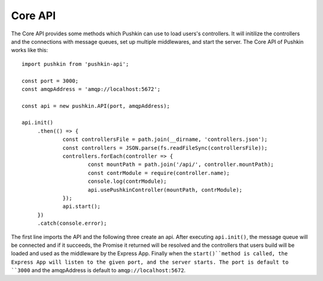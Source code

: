 .. _pushkin_api_coreapi:

Core API
============
The Core API provides some methods which Pushkin can use to load users's controllers. It will initilize the controllers and the connections with message queues, set up multiple middlewares, and start the server. The Core API of Pushkin works like this::

   import pushkin from 'pushkin-api';

   const port = 3000;
   const amqpAddress = 'amqp://localhost:5672';

   const api = new pushkin.API(port, amqpAddress);

   api.init()
	.then(() => {
		const controllersFile = path.join(__dirname, 'controllers.json');
		const controllers = JSON.parse(fs.readFileSync(controllersFile));
		controllers.forEach(controller => {
			const mountPath = path.join('/api/', controller.mountPath);
			const contrModule = require(controller.name);
			console.log(contrModule);
			api.usePushkinController(mountPath, contrModule); 
		});
		api.start();
	})
	.catch(console.error);

The first line imports the API and the following three create an api. After executing ``api.init()``, the message queue will be connected and if it succeeds, the Promise it returned will be resolved and the controllers that users build will be loaded and used as the middleware by the Express App. Finally when the ``start()``method is called, the Express App will listen to the given port, and the server starts. The port is default to ``3000`` and the amqpAddress is default to ``amqp://localhost:5672``.
